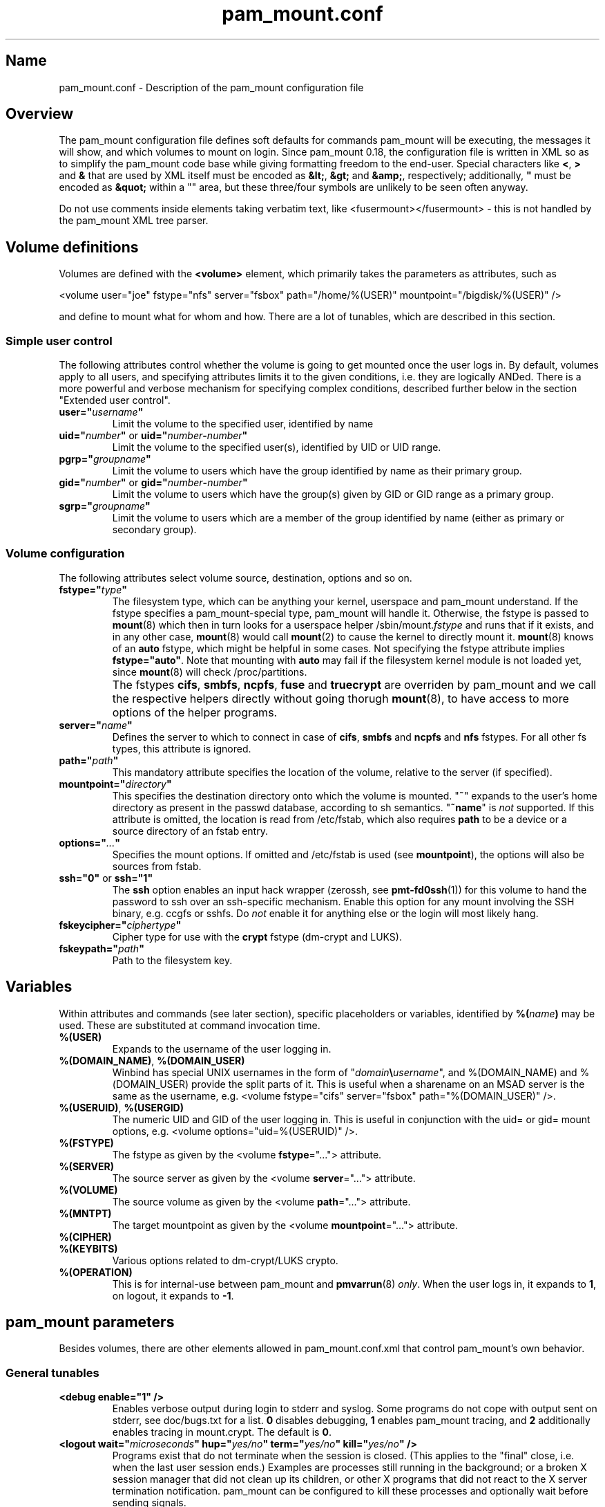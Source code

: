 .TH pam_mount.conf 5
.SH Name
.PP
pam_mount.conf - Description of the pam_mount configuration file
.SH Overview
.PP
The pam_mount configuration file defines soft defaults for commands pam_mount
will be executing, the messages it will show, and which volumes to mount on
login. Since pam_mount 0.18, the configuration file is written in XML so as
to simplify the pam_mount code base while giving formatting freedom to the
end\-user. Special characters like \fB<\fP, \fB>\fP and \fB&\fP that are used
by XML itself must be encoded as \fB&lt;\fP, \fB&gt;\fP and \fB&amp;\fP,
respectively; additionally, \fB"\fP must be encoded as \fB&quot;\fP within a
"" area, but these three/four symbols are unlikely to be seen often anyway.
.PP
Do not use comments inside elements taking verbatim text, like
<fusermount></fusermount> - this is not handled by the pam_mount XML tree
parser.
.SH Volume definitions
.PP
Volumes are defined with the \fB<volume>\fP element, which primarily takes the
parameters as attributes, such as
.PP
<volume user="joe" fstype="nfs" server="fsbox" path="/home/%(USER)"
mountpoint="/bigdisk/%(USER)" />
.PP
and define to mount what for whom and how. There are a lot of tunables, which
are described in this section.
.SS Simple user control
.PP
The following attributes control whether the volume is going to get mounted
once the user logs in. By default, volumes apply to all users, and specifying
attributes limits it to the given conditions, i.e. they are logically ANDed.
There is a more powerful and verbose mechanism for specifying complex
conditions, described further below in the section "Extended user control".
.TP
\fBuser="\fP\fIusername\fP\fB"\fP
Limit the volume to the specified user, identified by name
.TP
\fBuid="\fP\fInumber\fP\fB"\fP or \fBuid="\fP\fInumber\fP\fB\-\fP\fInumber\fP\fB"\fP
Limit the volume to the specified user(s), identified by UID or UID range.
.TP
\fBpgrp="\fP\fIgroupname\fP\fB"\fP
Limit the volume to users which have the group identified by name as their
primary group.
.TP
\fBgid="\fP\fInumber\fP\fB"\fP or \fBgid="\fP\fInumber\fP\fB\-\fP\fInumber\fP\fB"\fP
Limit the volume to users which have the group(s) given by GID or GID range as
a primary group.
.TP
\fBsgrp="\fP\fIgroupname\fP\fB"\fP
Limit the volume to users which are a member of the group identified by name
(either as primary or secondary group).
.SS Volume configuration
The following attributes select volume source, destination, options and so on.
.TP
\fBfstype="\fP\fItype\fP\fB"\fP
The filesystem type, which can be anything your kernel, userspace and pam_mount
understand. If the fstype specifies a pam_mount\-special type, pam_mount will
handle it. Otherwise, the fstype is passed to \fBmount\fP(8) which then in turn
looks for a userspace helper
/sbin/mount.\fIfstype\fP and runs that if it exists, and in any other
case, \fBmount\fP(8) would call \fBmount\fP(2) to cause the kernel to
directly mount it. \fBmount\fP(8) knows of an
\fBauto\fP fstype, which might be helpful in some cases. Not specifying the
fstype attribute implies \fBfstype="auto"\fP. Note that mounting with \fBauto\fP
may fail if the filesystem kernel module is not loaded yet, since \fBmount\fP(8)
will check /proc/partitions.
.IP ""
The fstypes \fBcifs\fP, \fBsmbfs\fP, \fBncpfs\fP, \fBfuse\fP and
\fBtruecrypt\fP are overriden by pam_mount and we call the respective helpers
directly without going thorugh \fBmount\fP(8), to have access to more options
of the helper programs.
.TP
\fBserver="\fP\fIname\fP\fB"\fP
Defines the server to which to connect in case of \fBcifs\fP, \fBsmbfs\fP and
\fBncpfs\fP and \fBnfs\fP fstypes. For all other fs types, this attribute is
ignored.
.TP
\fBpath="\fP\fIpath\fP\fB"\fP
This mandatory attribute specifies the location of the volume, relative to the
server (if specified).
.TP
\fBmountpoint="\fP\fIdirectory\fP\fB"\fP
This specifies the destination directory onto which the volume is mounted.
"\fB~\fP" expands to the user's home directory as present in the passwd
database, according to sh semantics. "\fB~name\fP" is \fInot\fP supported. If
this attribute is omitted, the location is read from /etc/fstab, which also
requires \fBpath\fP to be a device or a source directory of an fstab entry.
.TP
\fBoptions="\fP\fI...\fP\fB"\fP
Specifies the mount options. If omitted and /etc/fstab is used (see
\fBmountpoint\fP), the options will also be sources from fstab.
.TP
\fBssh="0"\fP or \fBssh="1"\fP
The \fBssh\fP option enables an input hack wrapper (zerossh, see
\fBpmt\-fd0ssh\fP(1)) for this volume to hand the password to ssh over an
ssh\-specific mechanism. Enable this option for any mount involving the SSH
binary, e.g. ccgfs or sshfs. Do \fInot\fP enable it for anything else or the
login will most likely hang.
.TP
\fBfskeycipher="\fP\fIciphertype\fP\fB"\fP
Cipher type for use with the \fBcrypt\fP fstype (dm\-crypt and LUKS).
.TP
\fBfskeypath="\fP\fIpath\fP\fB"\fP
Path to the filesystem key.
.SH Variables
Within attributes and commands (see later section), specific placeholders or
variables, identified by \fB%(\fP\fIname\fP\fB)\fP may be used. These are
substituted at command invocation time.
.TP
\fB%(USER)\fP
Expands to the username of the user logging in.
.TP
\fB%(DOMAIN_NAME)\fP, \fB%(DOMAIN_USER)\fP
Winbind has special UNIX usernames in the form of
"\fIdomain\fP\fB\\\fP\fIusername\fP", and %(DOMAIN_NAME) and %(DOMAIN_USER)
provide the split parts of it. This is useful when a sharename on an MSAD
server is the same as the username, e.g. <volume fstype="cifs" server="fsbox"
path="%(DOMAIN_USER)" />.
.TP
\fB%(USERUID)\fP, \fB%(USERGID)\fP
The numeric UID and GID of the user logging in. This is useful in conjunction
with the uid= or gid= mount options, e.g. <volume options="uid=%(USERUID)" />.
.TP
\fB%(FSTYPE)\fP
The fstype as given by the <volume \fBfstype\fP="..."> attribute.
.TP
\fB%(SERVER)\fP
The source server as given by the <volume \fBserver\fP="..."> attribute.
.TP
\fB%(VOLUME)\fP
The source volume as given by the <volume \fBpath\fP="..."> attribute.
.TP
\fB%(MNTPT)\fP
The target mountpoint as given by the <volume \fBmountpoint\fP="..."> attribute.
.TP
\fB%(CIPHER)\fP
.TP
\fB%(KEYBITS)\fP
Various options related to dm\-crypt/LUKS crypto.
.TP
\fB%(OPERATION)\fP
This is for internal\-use between pam_mount and \fBpmvarrun\fP(8) \fIonly\fP.
When the user logs in, it expands to \fB1\fP, on logout, it expands to
\fB\-1\fP.
.SH pam_mount parameters
.PP
Besides volumes, there are other elements allowed in pam_mount.conf.xml that
control pam_mount's own behavior.
.SS General tunables
.TP
\fB<debug enable="1" />\fP
Enables verbose output during login to stderr and syslog. Some programs do not
cope with output sent on stderr, see doc/bugs.txt for a list. \fB0\fP disables
debugging, \fB1\fP enables pam_mount tracing, and \fB2\fP additionally enables
tracing in mount.crypt. The default is \fB0\fP.
.TP
\fB<logout wait="\fP\fImicroseconds\fP\fB" hup="\fP\fIyes/no\fP\fB" term="\fP\fIyes/no\fP\fB" kill="\fP\fIyes/no\fP\fB" />\fP
Programs exist that do not terminate when the session is closed. (This applies
to the "final" close, i.e. when the last user session ends.) Examples are
processes still running in the background; or a broken X session manager that
did not clean up its children, or other X programs that did not react to the
X server termination notification. pam_mount can be configured to kill these
processes and optionally wait before sending signals.
.TP
\fB<luserconf name="\fP\fI.pam_mount.conf.xml\fP\fB" />\fP
Individual users may define additional volumes (usually in
~/.pam_mount.conf.xml) to mount if allowed by the master configuration file by
the presence of the \fB<luserconf>\fP element. With it, users may mount and
unmount any volumes they specify. The mount operation is executed under the
user account, not with root permissions. You also need at least an allow or
deny option list (see <mntoptions>). Luserconfigs are disabled by default.
.TP
\fB<mntoptions allow="\fP\fIoptions,...\fP\fB" />\fP
The <mntoptions> elements determine which options may be specified in per\-user
configuration files (see <luserconf>). It does not apply to the master file.
Specifying <mntoptions> is forbidden and ignored in per\-user configs.
It defaults to \fIallow="nosuid,nodev"\fP, and the default is cleared when the
first <mntoptions allow="..."> tag is seen. All further <mntoptions> are
additive, though.
.TP
\fB<mntoptions deny="\fP\fIoptions,...\fP\fB" />\fP
Any options listed in deny may not appear in the option list of per\-user
mounts. (Does not apply to the master file.)
.TP
\fB<mntoptions require="\fP\fIoptions,...\fP\fB" />\fP
All options listed in require must appear in the option list of per\-user
mounts. (Does not apply to the master file.)
It defaults to \fInosuid,nodev\fP, and the default is cleared when the
first <mntoptions require="..."> tag is seen. All further <mntoptions> are
additive, though.
.TP
\fB<path>\fP\fIdirectories...\fP\fB</path>\fP
The default for the PATH environmental variable is not consistent across
distributions, and so, pam_mount provides its own set of sane defaults which
you may change at will.
.SS Volume\-related
.TP
\fB<fsckloop device="\fP\fI/dev/loop7\fP\fB" />\fP
Specify the device used when checking loopback mounts. (This seems unused.)
.TP
\fB<mkmountpoint enable="1" remove="true" />\fP
Controls automatic creation and removal of mountpoints. If a mountpoint does
not exist when the volume is about to be mounted, pam_mount can be instructed
to create one using the \fBenable\fP attribute. Normally, directories created
this way are retained after logout, but \fBremove\fP may be set to \fBtrue\fP
to remove the mountpoint again, \fIbut only\fP if it was automatically created
by pam_mount in the same session before.
.SS Auxiliary programs
.PP
Some mount programs need special default parameters to properly function. It is
good practice to specify uid= for CIFS for example, because it is mounted as
root and would otherwise show files belonging to root instead of the user
logging in.
.TP
\fB<fd0ssh>\fP\fIprogram...\fP\fB</fd0ssh>\fP
fd0ssh is a hack around OpenSSH that essentially makes it read passwords from
stdin even though OpenSSH normally does not do that.
.TP
\fB<fsck>\fP\fIfsck -p %(FSCKTARGET)\fP\fB</fsck>\fP
Local volumes will be checked before mounting if this program is set.
.TP
\fB<mntcheck>\fP\fImntcheck ...\fP\fB</mntcheck>\fP
Originally intended for use on BSD to check if a volume was mounted. Currently
unused.
.TP
\fB<pmvarrun>\fP\fIpmvarrun ...\fP\fB</pmvarrun>\fP
\fBpmvarrun\fP(8) is a separate program to manage the reference count tracking
user sessions.
.SS Mount programs
.PP
Commands to mount/unmount volumes. They can take parameters, as shown. You can
specify either absolute paths, or relative ones, in which case $PATH will be
searched. Since login programs have differing default PATHs, pam_mount has its
own path definition (see above).
.TP
\fB<lclmount>\fP\fImount \-p0 \-t %(FSTYPE) ...\fP\fB</lclmount>\fP
The regular mount program.
.TP
\fB<umount>\fP\fIumount %(MNTPT)\fP\fB</umount>\fP
Unless there is a dedicated umount program for a given filesystem type, the
regular umount program will be used.
.IP ""
Linux supports lazy unmounting using `/sbin/umount \-l`. This may be dangerous
for encrypted volumes because the underlying device is not unmapped. Loopback
devices are also affected by this (not being unmapped when files are still
open). Also, unmount on SMB volumes needs to be called on %(MNTPT) and not
%(VOLUME).
.PP
Commands for various mount programs. Not all have a dedicated umount
helper because some do not need one.
.TP
\fB<losetup>\fP\fIlosetup ...\fP\fB</losetup>\fP
.TP
\fB<unlosetup>\fP\fIlosetup \-d ...\fP\fB</unlosetup>\fP
.TP
\fB<cifsmount>\fP\fImount.cifs ...\fP\fB</cifsmount>\fP
.TP
\fB<cryptmount>\fP\fImount.crypt ...\fP\fB</cryptmount>\fP
.TP
\fB<cryptumount>\fP\fIumount.crypt %(MNTPT)\fP\fB</cryptumount>\fP
Mount helpers for dm\-crypt and LUKS volumes.
.TP
\fB<fusemount>\fP\fImount.fuse ...\fP\fB</fusemount>\fP
.TP
\fB<fuseumount>\fP\fIfuserumount ...\fP\fB</fuseumount>\fP
.TP
\fB<ncpmount>\fP\fIncpmount ...\fP\fB</ncpmount>\fP
.TP
\fB<ncpumount>\fP\fIncpumount ...\fP\fB</ncpumount>\fP
.TP
\fB<nfsmount>\fP\fImount %(SERVER):%(VOLUME) ...\fP\fB</nfsmount>\fP
.TP
\fB<smbmount>\fP\fIsmbmount ...\fP\fB</smbmount>\fP
.TP
\fB<smbumount>\fP\fIsmbumount ...\fP\fB</smbumount>\fP
.TP
\fB<truecryptmount>\fP\fItruecrypt ...\fP\fB</truecryptmount>\fP
.TP
\fB<truecryptumount>\fP\fItruecrypt \-d ...\fP\fB</truecryptumount>\fP
.SS Messages
.TP
\fB<msg\-authpw>\fP\fIpam_mount password:\fP\fB</msg\-authpw>\fP
When pam_mount is not used with "\fBuse_first_pass\fP" or
"\fBtry_first_pass\fP" keywords in the PAM configuration files (/etc/pam.d/),
it will have to ask for a password. This is also the case if pam_mount is the
first auth module in the block. <msg\-authpw> allows you to customize that
prompt.
.TP
\fB<msg\-sessionpw>\fP\fIreenter...:\fP\fB</msg\-sessionpw>\fP
In case the 'session' PAM block does not have the password (e.g. on su
from root to user), it will ask again. This prompt can also be customized.
.SH Extended user control
Sometimes, the simple user control attributes for the <volume> element are not
sufficient where one may want to build more complex expressions as to whom a
volume applies. Instead of attributes, extended user control is set up using
additional elements within <volume>, for example
.PP
<volume path="/dev/shm" mountpoint="~"> <and> <sgrp>students</user> <not>
<sgrp>profs</sgrp> </not> </and> </volume>
.PP
Which translates to (students && !profs).
.SS Logical operators
.TP
\fB<and>\fP\fI<elements>*\fP\fB</and>\fP
All elements within this one are logically ANDed. Any number of elements may
appear.
.TP
\fB<or>\fP\fI<elements>*\fP\fB</or>\fP
All elements within this one are logically ORed. Any number of elements may
appear.
.TP
\fB<xor>\fP\fI<elements>{2}\fP\fB</xor>\fP
The two elements within the <xor> are logically XORed.
.TP
\fB<not>\fP\fI<element>\fP\fB</not>\fP
The single element within the <not> is logically negated.
.SS User selection
.TP
\fB<user>\fP\fIusername\fP\fB</user>\fP
Match against the given username.
.TP
\fB<uid>\fP\fInumber\fP\fB</uid>\fP or \fB<uid>\fP\fInumber\fP\fB\-\fP\fInumber\fP\fB</uid>\fP
Match the UID of the user logging in against a UID or UID range.
.TP
\fB<gid>\fP\fInumber\fP\fB</gid>\fP or \fB<gid>\fP\fInumber\fP\fB\-\fP\fInumber\fP\fB</gid>\fP
Match the primary group of the user logging in against a GID or GID range.
.TP
\fB<pgrp>\fP\fIgroupname\fP\fB</pgrp>\fP
Check if the user logging in has \fIgroupname\fP as the primary group.
.TP
\fB<sgrp>\fP\fIgroupname\fP\fB</sgrp>\fP
Check if the user logging in is a member of the group given by \fIname\fP
(i.e. it is either a primary or secondary group).
.SS Attributes
.TP
\fBicase="yes"\fP or \fBicase="no"\fP
The \fBicase\fP attribute may be used on \fB<user>\fP, \fB<pgrp>\fP and
\fB<sgrp>\fP to enable case\-insensitive matching (or not). It defaults to
"no".
.SH Examples
.PP
Remember that \fB~\fP can be used in the mountpoint attribute to denote the
home directory as retrievable through getpwent(3).
.SS FUSE mounts
.PP
Not specifying any path after the colon (:) uses the path whereever ssh will
put you in, usually the home directory.
.PP
<volume fstype="fuse" path="sshfs#%(USER)@fileserver:"
mountpoint="~" />
.PP
<volume fstype="fuse" path="encfs#/crypto/%(USER)"
mountpoint="~" />
.SS NFS mounts
.PP
<volume fstype="nfs" server="fileserver" path="/home/%(USER)"
mountpoint="~" />
.SS CIFS/SMB mounts
.PP
<volume user="user" fstype="smbfs" server="krueger" path="public"
mountpoint="/home/user/krueger" />
.SS NCP mounts
.PP
<volume user="user" fstype="ncpfs" server="krueger" path="public"
mountpoint="/home/user/krueger" options="user=user.context" />
.SS Bind mounts
.PP
This may come useful in conjunction with pam_chroot:
.PP
<volume path="/bin" mountpoint="~/bin" options="bind" />
.SS Encrypted mounts
.PP
Section unsorted.
.PP
<volume path="/home/%(USER).img" mountpoint="~" fskeycipher="aes\-256\-cbc"
fskeypath="/etc/ehd/%(USER)" />
